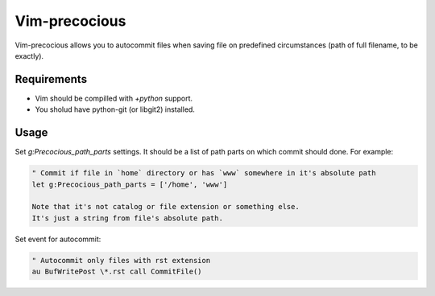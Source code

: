 ##############
Vim-precocious
##############

Vim-precocious allows you to autocommit files when saving file on predefined circumstances (path of full filename, to be exactly).

Requirements
============
* Vim should be compilled with `+python` support.
* You sholud have python-git (or libgit2) installed.

Usage
=====
Set `g:Precocious_path_parts` settings. It should be a list of path parts on which commit should done.
For example:

.. code-block:: vim

  " Commit if file in `home` directory or has `www` somewhere in it's absolute path
  let g:Precocious_path_parts = ['/home', 'www']

  Note that it's not catalog or file extension or something else.
  It's just a string from file's absolute path.


Set event for autocommit:

.. code-block:: vim

  " Autocommit only files with rst extension
  au BufWritePost \*.rst call CommitFile()

